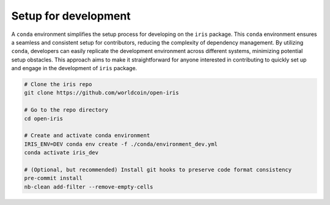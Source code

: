 Setup for development
================================

A ``conda`` environment simplifies the setup process for developing on the ``iris`` package. This ``conda`` environment ensures a seamless and consistent setup for contributors, reducing the complexity of dependency management. By utilizing ``conda``, developers can easily replicate the development environment across different systems, minimizing potential setup obstacles. This approach aims to make it straightforward for anyone interested in contributing to quickly set up and engage in the development of ``iris`` package.

.. code-block:: bash

    # Clone the iris repo
    git clone https://github.com/worldcoin/open-iris

    # Go to the repo directory
    cd open-iris

    # Create and activate conda environment
    IRIS_ENV=DEV conda env create -f ./conda/environment_dev.yml
    conda activate iris_dev

    # (Optional, but recommended) Install git hooks to preserve code format consistency
    pre-commit install
    nb-clean add-filter --remove-empty-cells
